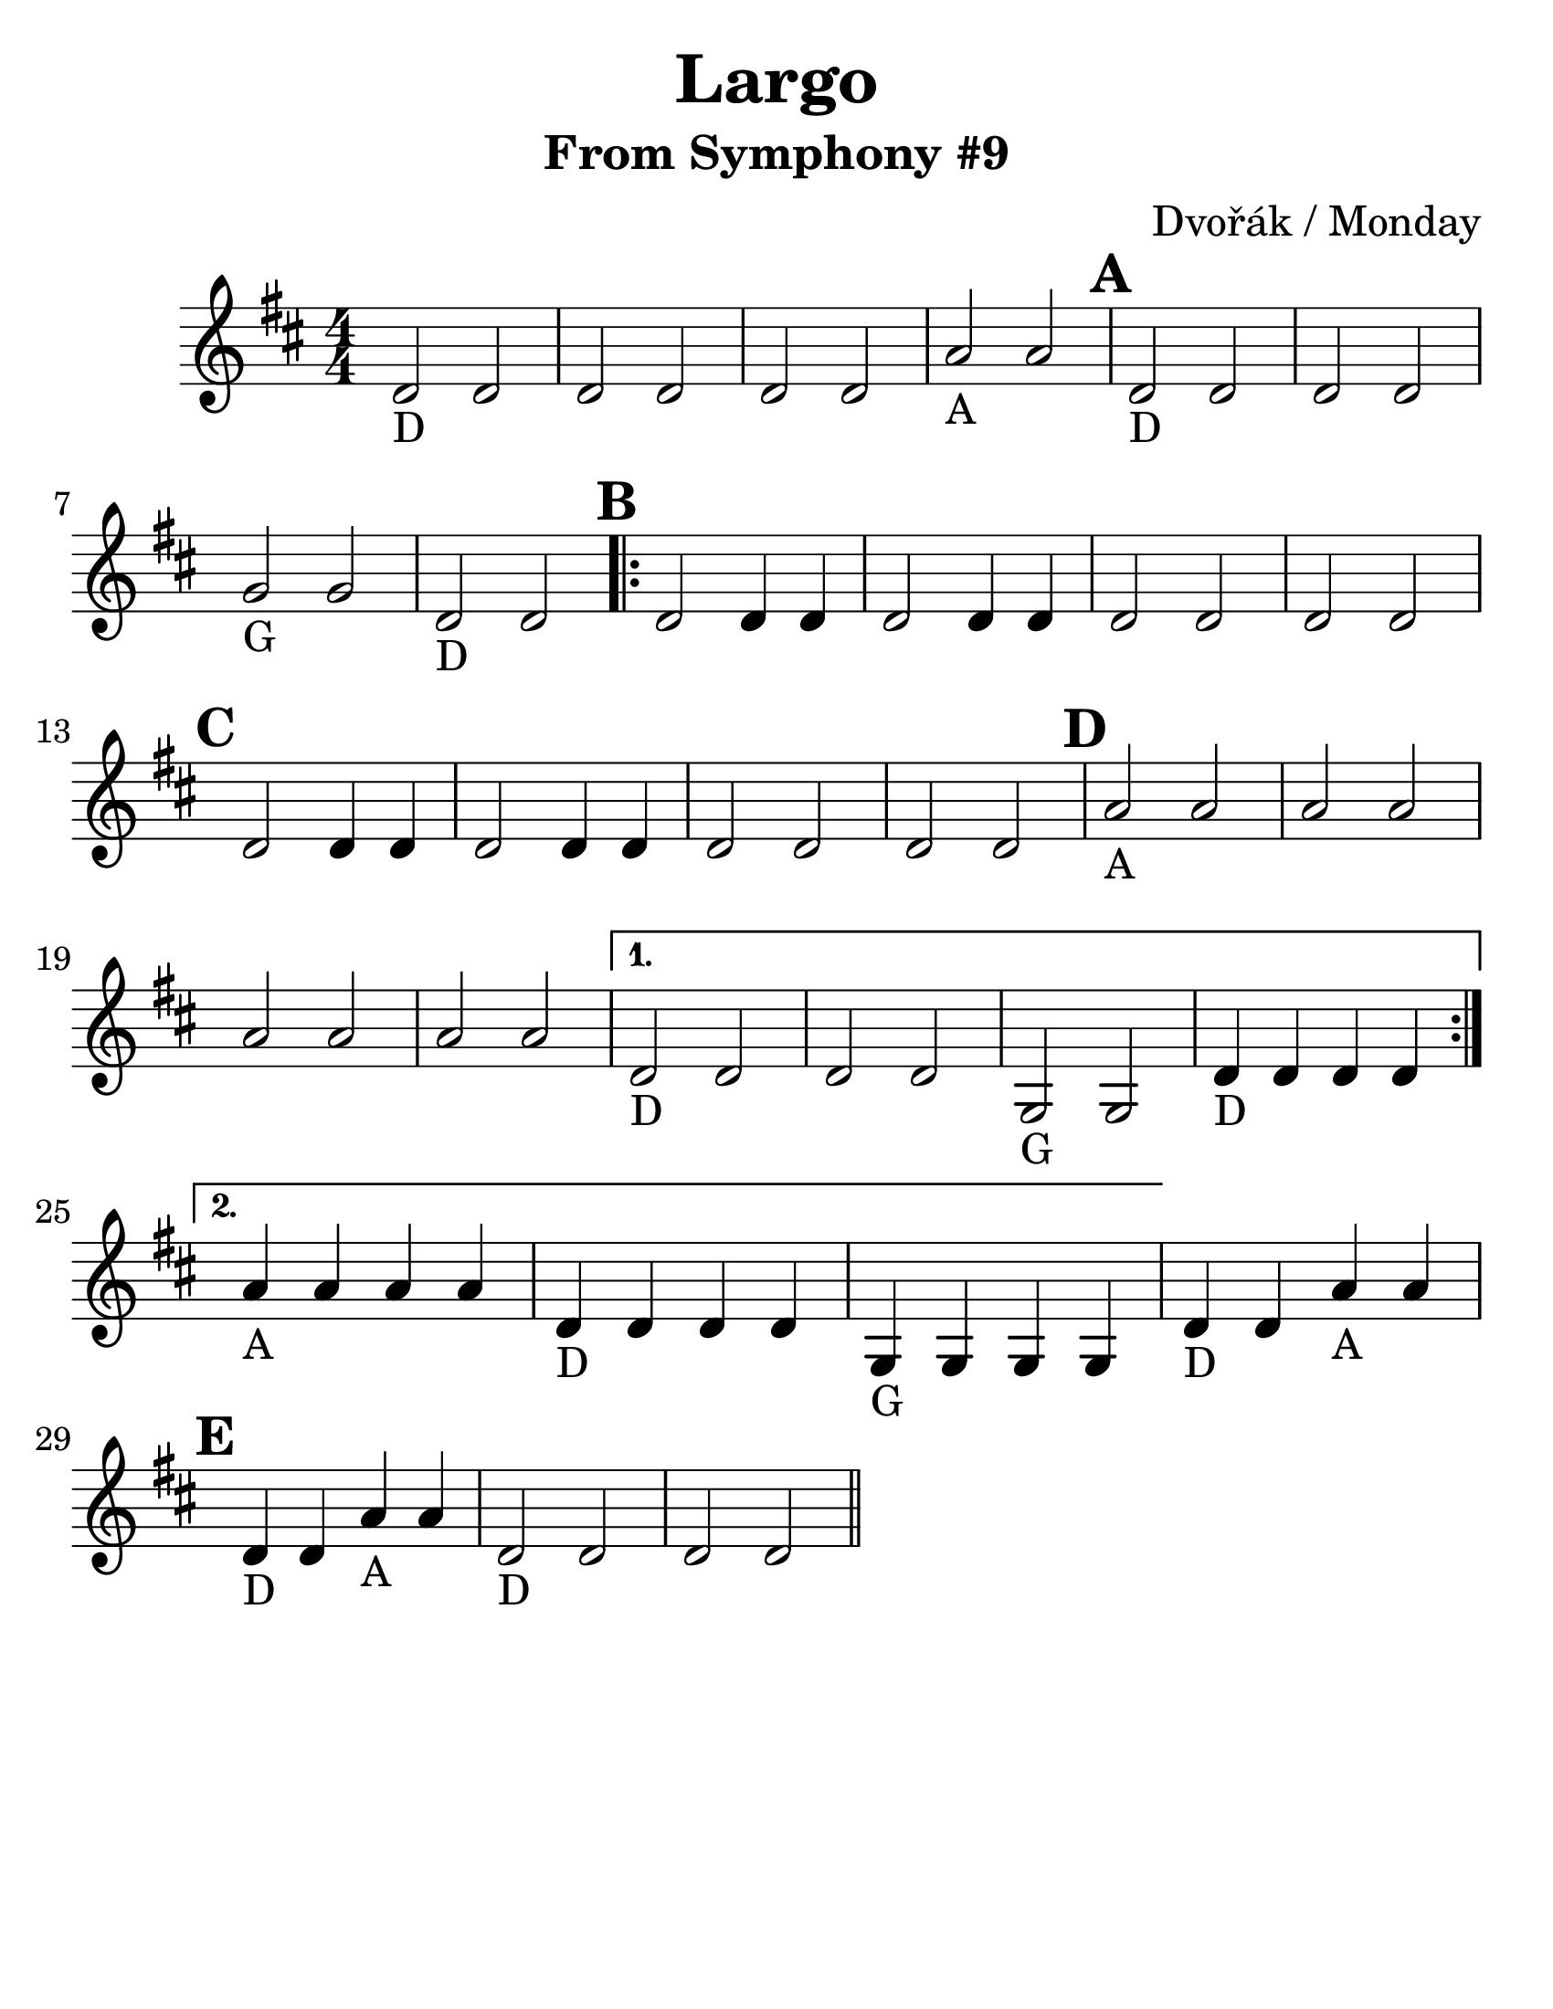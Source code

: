 \version "2.16.2"

\language "english"
#(set-default-paper-size "letter")
\header {
  title = "Largo"
  subtitle = "From Symphony #9"
  composer = "Dvořák / Monday"
  tagline = ""
}

\layout {
  ragged-last = ##t
}

#(set-global-staff-size 30)

A = \markup { "A" }
D = \markup { "D" }
G = \markup { "G" }

\relative g' {
  \time 4/4
  \numericTimeSignature
  \set Score.markFormatter = #format-mark-circle-barnumbers
  \key d \major

  d2_\D  d2 | d2 d2 | d2 d2 |
  a'2_\A a2  \mark \default | d,2_\D d2 | d2 d2 | \break
  g2_\G g2 | d2_\D d2
  \mark \default
  \repeat volta 2 {
    d2 d4 d4
    d2 d4 d4
    d2 d2 d2 d2
    \mark \default
    d2 d4 d4 d2 d4 d4 d2 d2 d2 d2
    \mark \default
    a'2_\A a2 a2 a2
    a2 a2 a2 a2
  }
  \alternative {
    {
      d,2_\D d2 d2 d2
      g,2_\G g2
      d'4_\D d4 d4 d4 \break
    }
    {
      a'4_\A a4 a4 a4
      d,4_\D d4 d4 d4
      g,4_\G g4 g4 g4
    }
  }
  d'4_\D d4 a'4_\A a4 \break
  \mark \default
  d,4_\D d4 a'4_\A a4
  d,2_\D d2 d2 d2
  \break
  \bar "||" |  | |
}
